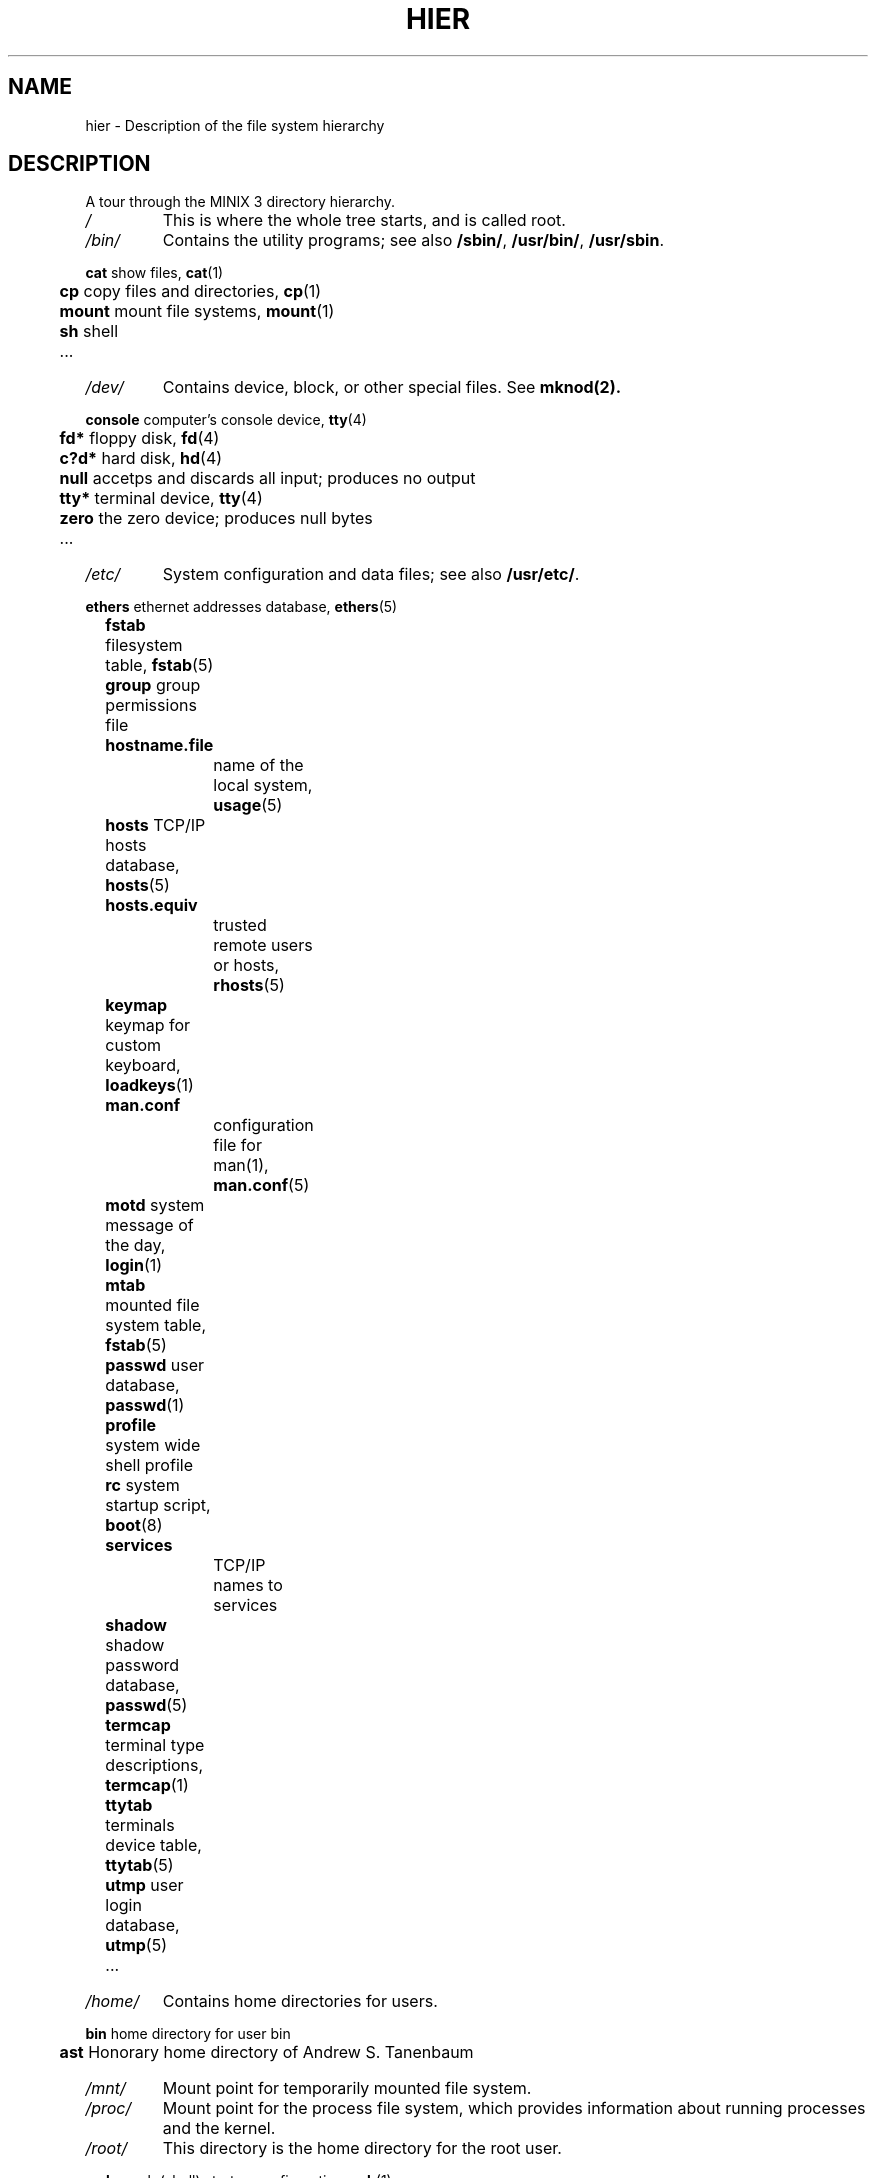 .\"" Modified Thu Jun 23 19:05:15 2011 by Vivek Prakash <vivekprakash@acm.org>
.TH HIER 7  2011-06-23 "MINIX 3" "MINIX 3 Programmer's Manual"
.SH NAME
hier \- Description of the file system hierarchy
.SH DESCRIPTION
A tour through the MINIX 3 directory hierarchy.
.TP
.I /
This is where the whole tree starts, and is called root.
.TP
.I /bin/
Contains the utility programs; see also \fB/sbin/\fP, \fB/usr/bin/\fP, \fB/usr/sbin\fP.
.PP
.nf
	  \fBcat\fP    show files, \fBcat\fP(1)	
	  \fBcp\fP     copy files and directories, \fBcp\fP(1)
	  \fBmount\fP  mount file systems, \fBmount\fP(1) 
	  \fBsh\fP     shell
	  ...
.fi
.TP
.I /dev/
Contains device, block, or other special files. See
.BR mknod(2).	
.PP
.nf
	  \fBconsole\fP computer's console device, \fBtty\fP(4)
	  \fBfd*\fP     floppy disk, \fBfd\fP(4)
	  \fBc?d*\fP    hard disk, \fBhd\fP(4)
	  \fBnull\fP    accetps and discards all input; produces no output
	  \fBtty*\fP    terminal device, \fBtty\fP(4)
	  \fBzero\fP    the zero device; produces null bytes
	  ...
.fi
.TP
.I /etc/
System configuration and data files; see also \fB/usr/etc/\fP.
.PP
.nf
	  \fBethers\fP  ethernet addresses database, \fBethers\fP(5)
	  \fBfstab\fP   filesystem table, \fBfstab\fP(5)
	  \fBgroup\fP   group permissions file
	  \fBhostname.file\fP	
			name of the local system, \fBusage\fP(5)
	  \fBhosts\fP   TCP/IP hosts database, \fBhosts\fP(5)
	  \fBhosts.equiv\fP
			trusted remote users or hosts, \fBrhosts\fP(5)
	  \fBkeymap\fP  keymap for custom keyboard, \fBloadkeys\fP(1)
	  \fBman.conf\fP
			configuration file for man(1), \fBman.conf\fP(5)
	  \fBmotd\fP    system message of the day, \fBlogin\fP(1)
	  \fBmtab\fP    mounted file system table, \fBfstab\fP(5)
	  \fBpasswd\fP  user database, \fBpasswd\fP(1) 
	  \fBprofile\fP system wide shell profile
	  \fBrc\fP      system startup script, \fBboot\fP(8)
	  \fBservices\fP
			TCP/IP names to services
	  \fBshadow\fP  shadow password database, \fBpasswd\fP(5)
	  \fBtermcap\fP terminal type descriptions, \fBtermcap\fP(1)
	  \fBttytab\fP  terminals device table, \fBttytab\fP(5)
	  \fButmp\fP    user login database, \fButmp\fP(5)
	  ...
.fi
.TP
.I /home/
Contains home directories for users.
.PP
.nf
	  \fBbin\fP     home directory for user bin
	  \fBast\fP     Honorary home directory of Andrew S. Tanenbaum
.fi
.TP
.I /mnt/
Mount point for temporarily mounted file system.
.TP
.I /proc/
Mount point for the process file system, which provides information about running processes and the kernel. 
.TP
.I /root/
This directory is the home directory for the root user.
.PP
.nf
	  \fB.ashrc\fP  ash (shell) startup configuration, \fBash\fP(1)
	  \fB.exrc\fP   ex/vi (editor) startup configuration, \fBvim\fP(1)
	  \fB.profile\fP
			login shell profile configuration
	  \fB.rhosts\fP remote users permission file, \fBrhosts\fP(5)
	  \fB.ssh/\fP   contains user private keys, known_hosts and 
			authorized_keys, \fBssh\fP(1)  	
.fi
.TP
.I /sbin/
Contains system programs and administrative utilites.
.TP
.I /tmp/	
Contains small, short-lived temporary files; see also \fB/usr/tmp/\fP. 
.TP
.I /usr/	
Contains source and majority of system utilities and files
.PP
.nf
	  \fIadm/\fP	Contains System administration files. 
	  
		  	\fBlastlog\fP	last logins, \fBlogin\fP(1)
		  	\fBlog\fP  	default log file
		  	\fBold\fP  	last weeks log files
		  	\fBwtmp\fP  	user logins and logouts, \fBlogin\fP(1)
		  	\fB*.cache\fP	cached data of some programs
		  	...
	  
	  \fIast/\fP	Contains user skeleton files. 

	  \fIbin/\fP	Common user programs and utilities.

		  	\fBman\fP  	show manual pages, \fBman\fP(1)
		  	...

	  \fIetc/\fP	More system data files; see also \fB/etc\fP. 

		  	\fBdaily\fP	daily system cleanup
	  		\fBrc\fP     	continued system initialization, \fBboot\fP(8)

	  \fIinclude/\fP	
		   Standard C include files.			

		   \fBarpa\fP		include files for Internet service protocols	
		   \fBmachine\fP	machine specific include files 
		   \fBminix\fP 	MINIX 3 kernel include files
		   \fBnetinet\fP	include files for Internet standard protocols
		   \fBsys\fP		system C include files.
		   ...

	  \fIlib/\fP	Compiler libraries and other support files. 
   
   		 \fBcawf/\fP	text formatter support files, \fBcawf\fP(1)
   		 \fBcrontab\fP	cron jobs, \fBcron\fP(8)
   		 \fBdict/\fP	word lists
   		 \fBlibc.a\fP	C library
   		 ...

  	 \fIman/\fP	Contains manual pages in subdirectories according to 
		  	the man page sections. See \fBman\fP(1).

	    	\fBcat*/\fP	preformatted manual pages
	    	\fBman0/\fP	section 0, Book style user commands
	    	\fBman1/\fP	user commands
	    	\fBman2/\fP	system calls
	    	\fBman3/\fP	library routines
	    	\fBman4/\fP	device files
	    	\fBman5/\fP	file formats
	    	\fBman6/\fP	games
	    	\fBman7/\fP	miscellaneous
	    	\fBman8/\fP	system utilities
	    	\fBwhatis\fP	table of manual pages, \fBwhatis\fP(5)
	    	...

  	 \fImdec/\fP	
   	 	Contains binaries associated with various boot programs. 

	    	\fBboot\fP  	bootstrap code, \fBinstallboot\fP(8)
	    	...

  	\fIpkg/\fP
   		 Contains programs which are related to local softwares.
    
  		 \fBbin/\fP  	utilities for locally installed programs
   		 \fBetc/\fP  	local configuration and data files
   		 \fBman/\fP  	manual pages associated with local programs
   		 ...

     	 \fIpreserve/\fP
	   	Contains saved elvis editor buffers. 
	    	See \fBelvprsv\fP(8), \fBelvrec\fP(1).

     	 \fIspool/\fP
	    	Contains spooled files for various commands and 
	    	mail programs.

	    	\fBat/\fP  	spooled jobs for \fBat\fP(1)
	    	\fBat/past/\fP  completed \fBat\fP(1) jobs
	    	\fBcrontabs/\fP spooled jobs for \fBcron\fP(8)	
	    	\fBlpd/\fP  	spooled files for printing
	    	\fBmail/\fP  	mail drops, \fBmail\fP(1)
	    	\fBuser\fP  	mailbox of user
	    	...

   	\fIsrc/\fP	 Contains system and command source files. 

	    	\fBLICENSE\fP	MINIX 3 license to use
	    	\fBMakefile\fP	targets for building and installing libraries, 
			    	utilities and boot files
	    	\fBcommands/\fP	source file for command utilities
	    	\fBcommon/\fP	
			\fBinclude/\fP	includes common to NetBSD and Minix
			\fBlib/\fP	lib files common to NetBSD kernel and libc
	    	\fBdocs/\fP	documents related to recent source changes
	    	\fBdrivers/\fP	source files for various device drivers
	    	\fBetc/\fP  	source for files in /etc/	
	    	\fBinclude/\fP	standard C include source files
	    	\fBkernel/\fP	kernel source files
	    	\fBlib/\fP  	source for libraries in /usr/lib/
	    	\fBman/\fP  	manual pages	
	    	\fBservers/\fP	source files for system servers
	        \fBshare/\fP	source for files in /usr/share/
	    	\fBtest/\fP	source files for system test programs	
	    	\fBtools/\fP	kernel image making tools
	    	...

  	 \fItmp/\fP	Contains large, short lived temporary files.
.fi

.SH "SEE ALSO"
.BR ls (1),
.BR man (1),
.BR find (1),
.BR grep (1),
.BR mount (1).
.SH NOTES
Not all of the directories and files shown are present.  They must be
created as needed.
.SH BUGS
Many of the listed manual references do not yet exist.
.SH AUTHOR
Kees J. Bot (kjb@cs.vu.nl)
